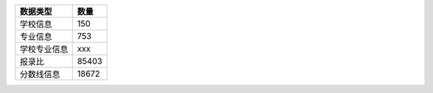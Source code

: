 =============== ==========
数据类型          数量
=============== ==========
学校信息           150
专业信息           753
学校专业信息       xxx
报录比            85403
分数线信息        18672
=============== ==========